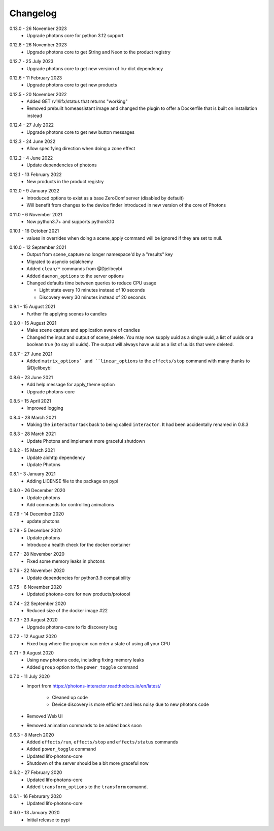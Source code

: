 .. _interactor_changelog:

Changelog
=========

.. _release-interactor-0-13-0:

0.13.0 - 26 November 2023
    * Upgrade photons core for python 3.12 support

.. _release-interactor-0-12-8:

0.12.8 - 26 November 2023
    * Upgrade photons core to get String and Neon to the product registry

.. _release-interactor-0-12-7:

0.12.7 - 25 July 2023
    * Upgrade photons core to get new version of lru-dict dependency

.. _release-interactor-0-12-6:

0.12.6 - 11 February 2023
    * Upgrade photons core to get new products

.. _release-interactor-0-12-5:

0.12.5 - 20 November 2022
    * Added GET /v1/lifx/status that returns "working"
    * Removed prebuilt homeassistant image and changed the plugin to offer
      a Dockerfile that is built on installation instead

.. _release-interactor-0-12-4:

0.12.4 - 27 July 2022
    * Upgrade photons core to get new button messages

.. _release-interactor-0-12-3:

0.12.3 - 24 June 2022
    * Allow specifying direction when doing a zone effect

.. _release-interactor-0-12-2:

0.12.2 - 4 June 2022
    * Update dependencies of photons

.. _release-interactor-0-12-1:

0.12.1 - 13 February 2022
    * New products in the product registry

.. _release-interactor-0-12-0:

0.12.0 - 9 January 2022
    * Introduced options to exist as a base ZeroConf server (disabled by default)
    * Will benefit from changes to the device finder introduced in new version
      of the core of Photons

.. _release-interactor-0-11-0:

0.11.0 - 6 November 2021
    * Now python3.7+ and supports python3.10

.. _release-interactor-0-10-1:

0.10.1 - 16 October 2021
    * values in overrides when doing a scene_apply command will be ignored if
      they are set to null.

.. _release-interactor-0-10-0:

0.10.0 - 12 September 2021
    * Output from scene_capture no longer namespace'd by a "results" key
    * Migrated to asyncio sqlalchemy
    * Added ``clean/*`` commands from @Djelibeybi
    * Added ``daemon_options`` to the server options
    * Changed defaults time between queries to reduce CPU usage

      * Light state every 10 minutes instead of 10 seconds
      * Discovery every 30 minutes instead of 20 seconds

.. _release-interactor-0-9-1:

0.9.1 - 15 August 2021
    * Further fix applying scenes to candles

.. _release-interactor-0-9-0:

0.9.0 - 15 August 2021
    * Make scene capture and application aware of candles
    * Changed the input and output of scene_delete. You may now supply uuid as a
      single uuid, a list of uuids or a boolean true (to say all uuids).
      The output will always have uuid as a list of uuids that were deleted.

.. _release-interactor-0-8-7:

0.8.7 - 27 June 2021
    * Added ``matrix_options` and ``linear_options`` to the ``effects/stop``
      command with many thanks to @Djelibeybi

.. _release-interactor-0-8-6:

0.8.6 - 23 June 2021
    * Add help message for apply_theme option
    * Upgrade photons-core

.. _release-interactor-0-8-5:

0.8.5 - 15 April 2021
    * Improved logging

.. _release-interactor-0-8-4:

0.8.4 - 28 March 2021
    * Making the ``interactor`` task back to being called ``interactor``. It
      had been accidentally renamed in 0.8.3

.. _release-interactor-0-8-3:

0.8.3 - 28 March 2021
    * Update Photons and implement more graceful shutdown

.. _release-interactor-0-8-2:

0.8.2 - 15 March 2021
    * Update aiohttp dependency
    * Update Photons

.. _release-interactor-0-8-1:

0.8.1 - 3 January 2021
    * Adding LICENSE file to the package on pypi

.. _release-interactor-0-8-0:

0.8.0 - 26 December 2020
    * Update photons
    * Add commands for controlling animations

.. _release-interactor-0-7-9:

0.7.9 - 14 December 2020
    * update photons

.. _release-interactor-0-7-8:

0.7.8 - 5 December 2020
    * Update photons
    * Introduce a health check for the docker container

.. _release-interactor-0-7-7:

0.7.7 - 28 November 2020
    * Fixed some memory leaks in photons

.. _release-interactor-0-7-6:

0.7.6 - 22 November 2020
    * Update dependencies for python3.9 compatibility

.. _release-interactor-0-7-5:

0.7.5 - 6 November 2020
    * Updated photons-core for new products/protocol

.. _release-interactor-0-7-4:

0.7.4 - 22 September 2020
    * Reduced size of the docker image #22

.. _release-interactor-0-7-3:

0.7.3 - 23 August 2020
    * Upgrade photons-core to fix discovery bug

.. _release-interactor-0-7-2:

0.7.2 - 12 August 2020
    * Fixed bug where the program can enter a state of using all your CPU

.. _release-interactor-0-7-1:

0.7.1 - 9 August 2020
    * Using new photons code, including fixing memory leaks
    * Added ``group`` option to the ``power_toggle`` command

.. _release-interactor-0-7-0:

0.7.0 - 11 July 2020
    * Import from https://photons-interactor.readthedocs.io/en/latest/

        * Cleaned up code
        * Device discovery is more efficient and less noisy due to new photons
          code

    * Removed Web UI
    * Removed animation commands to be added back soon

.. _release-interactor-0-6-3:

0.6.3 - 8 March 2020
    * Added ``effects/run``, ``effects/stop`` and ``effects/status`` commands
    * Added ``power_toggle`` command
    * Updated lifx-photons-core
    * Shutdown of the server should be a bit more graceful now

.. _release-interactor-0-6-2:

0.6.2 - 27 February 2020
    * Updated lifx-photons-core
    * Added ``transform_options`` to the ``transform`` comannd. 

.. _release-interactor-0-6-1:

0.6.1 - 16 Februrary 2020
    * Updated lifx-photons-core

.. _release-interactor-0-6-0:

0.6.0 - 13 January 2020
    * Initial release to pypi
